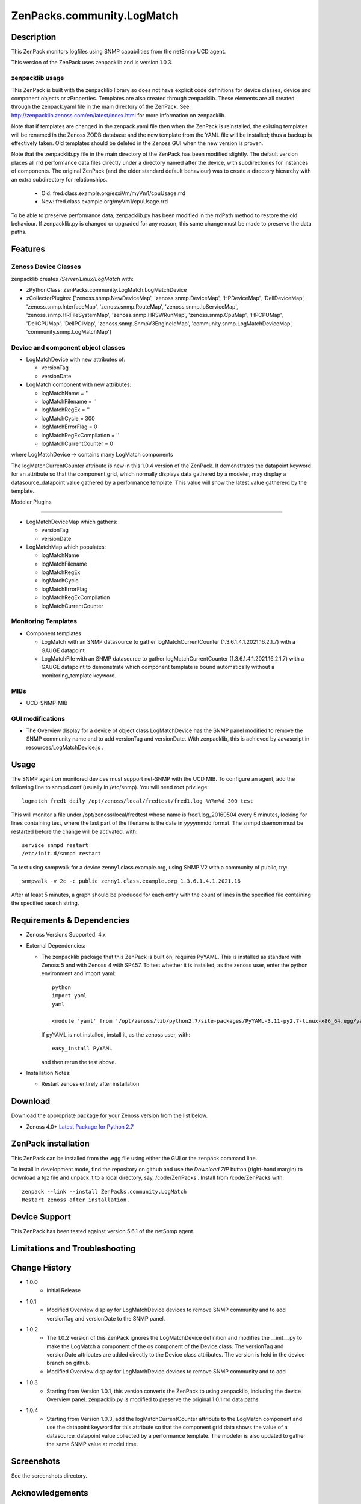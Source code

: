 ============================
ZenPacks.community.LogMatch
============================


Description
===========
This ZenPack monitors logfiles using SNMP capabilities from the netSnmp UCD agent.

This version of the ZenPack uses zenpacklib and is version 1.0.3.

zenpacklib usage
----------------

This ZenPack is built with the zenpacklib library so does not have explicit code definitions for
device classes, device and component objects or zProperties.  Templates are also created through zenpacklib.
These elements are all created through the zenpack.yaml file in the main directory of the ZenPack.
See http://zenpacklib.zenoss.com/en/latest/index.html for more information on zenpacklib.

Note that if templates are changed in the zenpack.yaml file then when the ZenPack is reinstalled, the
existing templates will be renamed in the Zenoss ZODB database and the new template from the YAML file
will be installed; thus a backup is effectively taken.  Old templates should be deleted in the Zenoss GUI
when the new version is proven.

Note that the zenpacklib.py file in the main directory of the ZenPack has been modified slightly. The 
default version places all rrd performance data files directly under a directory named after the device, with 
subdirectories for instances of components. The original ZenPack (and the older standard default behaviour) 
was to create a directory hierarchy with an extra subdirectory for relationships.

    * Old: fred.class.example.org/esxiVm/myVm1/cpuUsage.rrd
    * New: fred.class.example.org/myVm1/cpuUsage.rrd

To be able to preserve performance data, zenpacklib.py has been modified in the rrdPath method to restore 
the old behaviour. If zenpacklib.py is changed or upgraded for any reason, this same change must be made 
to preserve the data paths.


Features
========

Zenoss Device Classes
---------------------

zenpacklib creates */Server/Linux/LogMatch* with:

* zPythonClass: ZenPacks.community.LogMatch.LogMatchDevice
* zCollectorPlugins: ['zenoss.snmp.NewDeviceMap', 'zenoss.snmp.DeviceMap', 'HPDeviceMap', 'DellDeviceMap', 'zenoss.snmp.InterfaceMap', 'zenoss.snmp.RouteMap', 'zenoss.snmp.IpServiceMap', 'zenoss.snmp.HRFileSystemMap', 'zenoss.snmp.HRSWRunMap', 'zenoss.snmp.CpuMap', 'HPCPUMap', 'DellCPUMap', 'DellPCIMap', 'zenoss.snmp.SnmpV3EngineIdMap', 'community.snmp.LogMatchDeviceMap', 'community.snmp.LogMatchMap']


Device and component object classes
-----------------------------------
* LogMatchDevice with new attributes of:

  - versionTag
  - versionDate



* LogMatch component with new attributes:

  - logMatchName = ''
  - logMatchFilename = ''
  - logMatchRegEx = ''
  - logMatchCycle = 300
  - logMatchErrorFlag = 0
  - logMatchRegExCompilation = ''
  - logMatchCurrentCounter = 0


where LogMatchDevice -> contains many LogMatch components

The logMatchCurrentCounter attribute is new in this 1.0.4 version of the ZenPack.  It demonstrates
the datapoint keyword for an attribute so that the component grid, which normally displays data
gathered by a modeler, may display a datasource_datapoint value gathered by a performance
template.  This value will show the latest value gathererd by the template.

Modeler Plugins

---------------

* LogMatchDeviceMap which gathers:

  - versionTag
  - versionDate

* LogMatchMap which populates:

  - logMatchName
  - logMatchFilename
  - logMatchRegEx
  - logMatchCycle
  - logMatchErrorFlag
  - logMatchRegExCompilation
  - logMatchCurrentCounter



Monitoring Templates
--------------------

* Component templates

  - LogMatch with an SNMP datasource to gather logMatchCurrentCounter (1.3.6.1.4.1.2021.16.2.1.7) with a GAUGE datapoint
  - LogMatchFile with an SNMP datasource to gather logMatchCurrentCounter (1.3.6.1.4.1.2021.16.2.1.7) with a GAUGE datapoint
    to demonstrate which component template is bound automatically without a monitoring_template keyword.


MIBs
----
* UCD-SNMP-MIB


GUI modifications
-----------------

* The Overview display for a device of object class LogMatchDevice has the SNMP panel
  modified to remove the SNMP community name and to add versionTag and versionDate.
  With zenpacklib, this is achieved by Javascript in resources/LogMatchDevice.js .

Usage
=====

The SNMP agent on monitored devices must support net-SNMP with the UCD MIB.
To configure an agent, add the following line to snmpd.conf (usually in /etc/snmp). You
will need root privilege::
  logmatch fred1_daily /opt/zenoss/local/fredtest/fred1.log_%Y%m%d 300 test

This will monitor a file under /opt/zenoss/local/fredtest whose name is fred1.log_20160504 
every 5 minutes, looking for lines containing test, where the last part of the filename is
the date in yyyymmdd format.  The snmpd daemon must be restarted before the change will be activated, with::
  service snmpd restart
  /etc/init.d/snmpd restart


To test using snmpwalk for a device zenny1.class.example.org, using SNMP V2 with a community
of public, try::
  snmpwalk -v 2c -c public zenny1.class.example.org 1.3.6.1.4.1.2021.16

After at least 5 minutes, a graph should be produced for each entry with the count of lines
in the specified file containing the specified search string.


Requirements & Dependencies
===========================

* Zenoss Versions Supported:  4.x
* External Dependencies: 

  - The zenpacklib package that this ZenPack is built on, requires PyYAML.  This is installed as standard with Zenoss 5 and with Zenoss 4 with SP457.
    To test whether it is installed, as the zenoss user, enter the python environment and import yaml::

        python
        import yaml
        yaml

        <module 'yaml' from '/opt/zenoss/lib/python2.7/site-packages/PyYAML-3.11-py2.7-linux-x86_64.egg/yaml/__init__.py'>

    If pyYAML is not installed, install it, as the zenoss user, with::

        easy_install PyYAML

    and then rerun the test above.


* Installation Notes: 

  - Restart zenoss entirely after installation 



Download
========
Download the appropriate package for your Zenoss version from the list
below.

* Zenoss 4.0+ `Latest Package for Python 2.7`_

ZenPack installation
======================

This ZenPack can be installed from the .egg file using either the GUI or the
zenpack command line. 

To install in development mode, find the repository on github and use the *Download ZIP* button
(right-hand margin) to download a tgz file and unpack it to a local directory, say,
/code/ZenPacks .  Install from /code/ZenPacks with::
  zenpack --link --install ZenPacks.community.LogMatch
  Restart zenoss after installation.

Device Support
==============

This ZenPack has been tested against version 5.6.1 of the netSnmp agent.


Limitations and Troubleshooting
===============================



Change History
==============
* 1.0.0
   - Initial Release
* 1.0.1
   - Modified Overview display for LogMatchDevice devices to remove SNMP community and to add 
     versionTag and versionDate to the SNMP panel.
* 1.0.2
   - The 1.0.2 version of this ZenPack ignores the LogMatchDevice definition and
     modifies the __init__.py to make the LogMatch a component of the os component of
     the Device class.  The versionTag and versionDate attributes are added directly to
     the Device class attributes. The version is held in the device branch on github.
   - Modified Overview display for LogMatchDevice devices to remove SNMP community and to add 
* 1.0.3
   - Starting from Version 1.0.1, this version converts the ZenPack to using zenpacklib, including the
     device Overview panel.  zenpacklib.py is modified to preserve the original 1.0.1 rrd data paths.
* 1.0.4
   - Starting from Version 1.0.3, add the logMatchCurrentCounter attribute to the LogMatch component
     and use the datapoint keyword for this attribute so that the component grid data shows the
     value of a datasource_datapoint value collected by a performance template.  The modeler is
     also updated to gather the same SNMP value at model time.


Screenshots
===========

See the screenshots directory.


.. External References Below. Nothing Below This Line Should Be Rendered

.. _Latest Package for Python 2.7: https://github.com/ZenossDevGuide/ZenPacks.community.LogMatch/blob/zpl_and_datapoint/dist/ZenPacks.community.LogMatch-1.0.4-py2.7.egg?raw=true

Acknowledgements
================

Thanks to Jason Stanley for pointing out the datapoint keyword for attributes when using zenpacklib.


